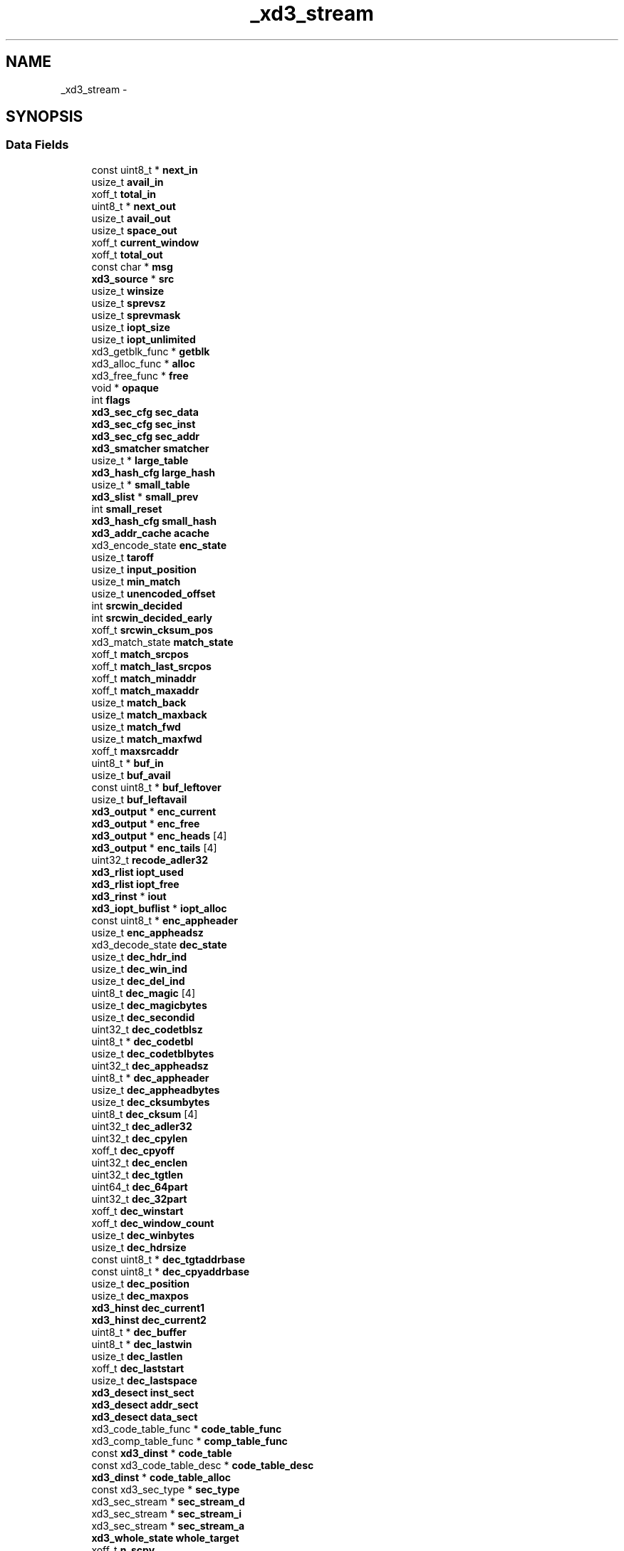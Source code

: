 .TH "_xd3_stream" 3 "3 Apr 2013" "Version 2.0.3" "libshare" \" -*- nroff -*-
.ad l
.nh
.SH NAME
_xd3_stream \- 
.SH SYNOPSIS
.br
.PP
.SS "Data Fields"

.in +1c
.ti -1c
.RI "const uint8_t * \fBnext_in\fP"
.br
.ti -1c
.RI "usize_t \fBavail_in\fP"
.br
.ti -1c
.RI "xoff_t \fBtotal_in\fP"
.br
.ti -1c
.RI "uint8_t * \fBnext_out\fP"
.br
.ti -1c
.RI "usize_t \fBavail_out\fP"
.br
.ti -1c
.RI "usize_t \fBspace_out\fP"
.br
.ti -1c
.RI "xoff_t \fBcurrent_window\fP"
.br
.ti -1c
.RI "xoff_t \fBtotal_out\fP"
.br
.ti -1c
.RI "const char * \fBmsg\fP"
.br
.ti -1c
.RI "\fBxd3_source\fP * \fBsrc\fP"
.br
.ti -1c
.RI "usize_t \fBwinsize\fP"
.br
.ti -1c
.RI "usize_t \fBsprevsz\fP"
.br
.ti -1c
.RI "usize_t \fBsprevmask\fP"
.br
.ti -1c
.RI "usize_t \fBiopt_size\fP"
.br
.ti -1c
.RI "usize_t \fBiopt_unlimited\fP"
.br
.ti -1c
.RI "xd3_getblk_func * \fBgetblk\fP"
.br
.ti -1c
.RI "xd3_alloc_func * \fBalloc\fP"
.br
.ti -1c
.RI "xd3_free_func * \fBfree\fP"
.br
.ti -1c
.RI "void * \fBopaque\fP"
.br
.ti -1c
.RI "int \fBflags\fP"
.br
.ti -1c
.RI "\fBxd3_sec_cfg\fP \fBsec_data\fP"
.br
.ti -1c
.RI "\fBxd3_sec_cfg\fP \fBsec_inst\fP"
.br
.ti -1c
.RI "\fBxd3_sec_cfg\fP \fBsec_addr\fP"
.br
.ti -1c
.RI "\fBxd3_smatcher\fP \fBsmatcher\fP"
.br
.ti -1c
.RI "usize_t * \fBlarge_table\fP"
.br
.ti -1c
.RI "\fBxd3_hash_cfg\fP \fBlarge_hash\fP"
.br
.ti -1c
.RI "usize_t * \fBsmall_table\fP"
.br
.ti -1c
.RI "\fBxd3_slist\fP * \fBsmall_prev\fP"
.br
.ti -1c
.RI "int \fBsmall_reset\fP"
.br
.ti -1c
.RI "\fBxd3_hash_cfg\fP \fBsmall_hash\fP"
.br
.ti -1c
.RI "\fBxd3_addr_cache\fP \fBacache\fP"
.br
.ti -1c
.RI "xd3_encode_state \fBenc_state\fP"
.br
.ti -1c
.RI "usize_t \fBtaroff\fP"
.br
.ti -1c
.RI "usize_t \fBinput_position\fP"
.br
.ti -1c
.RI "usize_t \fBmin_match\fP"
.br
.ti -1c
.RI "usize_t \fBunencoded_offset\fP"
.br
.ti -1c
.RI "int \fBsrcwin_decided\fP"
.br
.ti -1c
.RI "int \fBsrcwin_decided_early\fP"
.br
.ti -1c
.RI "xoff_t \fBsrcwin_cksum_pos\fP"
.br
.ti -1c
.RI "xd3_match_state \fBmatch_state\fP"
.br
.ti -1c
.RI "xoff_t \fBmatch_srcpos\fP"
.br
.ti -1c
.RI "xoff_t \fBmatch_last_srcpos\fP"
.br
.ti -1c
.RI "xoff_t \fBmatch_minaddr\fP"
.br
.ti -1c
.RI "xoff_t \fBmatch_maxaddr\fP"
.br
.ti -1c
.RI "usize_t \fBmatch_back\fP"
.br
.ti -1c
.RI "usize_t \fBmatch_maxback\fP"
.br
.ti -1c
.RI "usize_t \fBmatch_fwd\fP"
.br
.ti -1c
.RI "usize_t \fBmatch_maxfwd\fP"
.br
.ti -1c
.RI "xoff_t \fBmaxsrcaddr\fP"
.br
.ti -1c
.RI "uint8_t * \fBbuf_in\fP"
.br
.ti -1c
.RI "usize_t \fBbuf_avail\fP"
.br
.ti -1c
.RI "const uint8_t * \fBbuf_leftover\fP"
.br
.ti -1c
.RI "usize_t \fBbuf_leftavail\fP"
.br
.ti -1c
.RI "\fBxd3_output\fP * \fBenc_current\fP"
.br
.ti -1c
.RI "\fBxd3_output\fP * \fBenc_free\fP"
.br
.ti -1c
.RI "\fBxd3_output\fP * \fBenc_heads\fP [4]"
.br
.ti -1c
.RI "\fBxd3_output\fP * \fBenc_tails\fP [4]"
.br
.ti -1c
.RI "uint32_t \fBrecode_adler32\fP"
.br
.ti -1c
.RI "\fBxd3_rlist\fP \fBiopt_used\fP"
.br
.ti -1c
.RI "\fBxd3_rlist\fP \fBiopt_free\fP"
.br
.ti -1c
.RI "\fBxd3_rinst\fP * \fBiout\fP"
.br
.ti -1c
.RI "\fBxd3_iopt_buflist\fP * \fBiopt_alloc\fP"
.br
.ti -1c
.RI "const uint8_t * \fBenc_appheader\fP"
.br
.ti -1c
.RI "usize_t \fBenc_appheadsz\fP"
.br
.ti -1c
.RI "xd3_decode_state \fBdec_state\fP"
.br
.ti -1c
.RI "usize_t \fBdec_hdr_ind\fP"
.br
.ti -1c
.RI "usize_t \fBdec_win_ind\fP"
.br
.ti -1c
.RI "usize_t \fBdec_del_ind\fP"
.br
.ti -1c
.RI "uint8_t \fBdec_magic\fP [4]"
.br
.ti -1c
.RI "usize_t \fBdec_magicbytes\fP"
.br
.ti -1c
.RI "usize_t \fBdec_secondid\fP"
.br
.ti -1c
.RI "uint32_t \fBdec_codetblsz\fP"
.br
.ti -1c
.RI "uint8_t * \fBdec_codetbl\fP"
.br
.ti -1c
.RI "usize_t \fBdec_codetblbytes\fP"
.br
.ti -1c
.RI "uint32_t \fBdec_appheadsz\fP"
.br
.ti -1c
.RI "uint8_t * \fBdec_appheader\fP"
.br
.ti -1c
.RI "usize_t \fBdec_appheadbytes\fP"
.br
.ti -1c
.RI "usize_t \fBdec_cksumbytes\fP"
.br
.ti -1c
.RI "uint8_t \fBdec_cksum\fP [4]"
.br
.ti -1c
.RI "uint32_t \fBdec_adler32\fP"
.br
.ti -1c
.RI "uint32_t \fBdec_cpylen\fP"
.br
.ti -1c
.RI "xoff_t \fBdec_cpyoff\fP"
.br
.ti -1c
.RI "uint32_t \fBdec_enclen\fP"
.br
.ti -1c
.RI "uint32_t \fBdec_tgtlen\fP"
.br
.ti -1c
.RI "uint64_t \fBdec_64part\fP"
.br
.ti -1c
.RI "uint32_t \fBdec_32part\fP"
.br
.ti -1c
.RI "xoff_t \fBdec_winstart\fP"
.br
.ti -1c
.RI "xoff_t \fBdec_window_count\fP"
.br
.ti -1c
.RI "usize_t \fBdec_winbytes\fP"
.br
.ti -1c
.RI "usize_t \fBdec_hdrsize\fP"
.br
.ti -1c
.RI "const uint8_t * \fBdec_tgtaddrbase\fP"
.br
.ti -1c
.RI "const uint8_t * \fBdec_cpyaddrbase\fP"
.br
.ti -1c
.RI "usize_t \fBdec_position\fP"
.br
.ti -1c
.RI "usize_t \fBdec_maxpos\fP"
.br
.ti -1c
.RI "\fBxd3_hinst\fP \fBdec_current1\fP"
.br
.ti -1c
.RI "\fBxd3_hinst\fP \fBdec_current2\fP"
.br
.ti -1c
.RI "uint8_t * \fBdec_buffer\fP"
.br
.ti -1c
.RI "uint8_t * \fBdec_lastwin\fP"
.br
.ti -1c
.RI "usize_t \fBdec_lastlen\fP"
.br
.ti -1c
.RI "xoff_t \fBdec_laststart\fP"
.br
.ti -1c
.RI "usize_t \fBdec_lastspace\fP"
.br
.ti -1c
.RI "\fBxd3_desect\fP \fBinst_sect\fP"
.br
.ti -1c
.RI "\fBxd3_desect\fP \fBaddr_sect\fP"
.br
.ti -1c
.RI "\fBxd3_desect\fP \fBdata_sect\fP"
.br
.ti -1c
.RI "xd3_code_table_func * \fBcode_table_func\fP"
.br
.ti -1c
.RI "xd3_comp_table_func * \fBcomp_table_func\fP"
.br
.ti -1c
.RI "const \fBxd3_dinst\fP * \fBcode_table\fP"
.br
.ti -1c
.RI "const xd3_code_table_desc * \fBcode_table_desc\fP"
.br
.ti -1c
.RI "\fBxd3_dinst\fP * \fBcode_table_alloc\fP"
.br
.ti -1c
.RI "const xd3_sec_type * \fBsec_type\fP"
.br
.ti -1c
.RI "xd3_sec_stream * \fBsec_stream_d\fP"
.br
.ti -1c
.RI "xd3_sec_stream * \fBsec_stream_i\fP"
.br
.ti -1c
.RI "xd3_sec_stream * \fBsec_stream_a\fP"
.br
.ti -1c
.RI "\fBxd3_whole_state\fP \fBwhole_target\fP"
.br
.ti -1c
.RI "xoff_t \fBn_scpy\fP"
.br
.ti -1c
.RI "xoff_t \fBn_tcpy\fP"
.br
.ti -1c
.RI "xoff_t \fBn_add\fP"
.br
.ti -1c
.RI "xoff_t \fBn_run\fP"
.br
.ti -1c
.RI "xoff_t \fBl_scpy\fP"
.br
.ti -1c
.RI "xoff_t \fBl_tcpy\fP"
.br
.ti -1c
.RI "xoff_t \fBl_add\fP"
.br
.ti -1c
.RI "xoff_t \fBl_run\fP"
.br
.ti -1c
.RI "usize_t \fBi_slots_used\fP"
.br
.in -1c
.SH "Detailed Description"
.PP 
Definition at line 764 of file xdelta3.h.

.SH "Author"
.PP 
Generated automatically by Doxygen for libshare from the source code.
